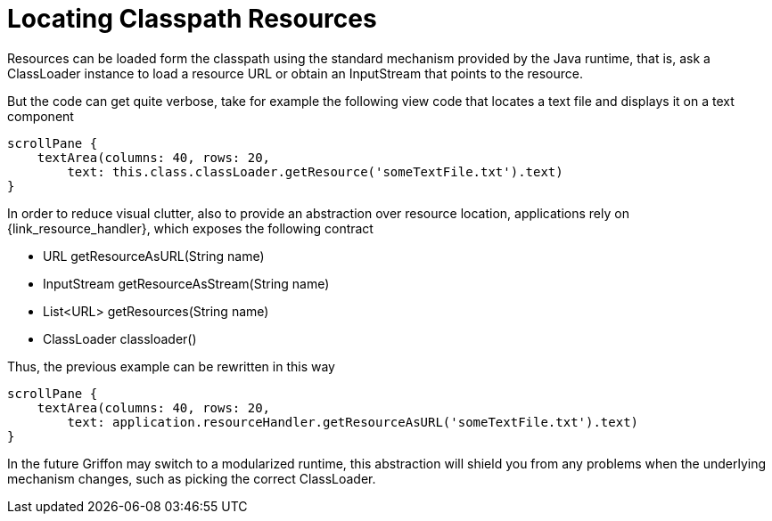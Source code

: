 
[[_resources_locating_resources]]
= Locating Classpath Resources

Resources can be loaded form the classpath using the standard mechanism provided by the
Java runtime, that is, ask a +ClassLoader+ instance to load a resource +URL+ or obtain
an +InputStream+ that points to the resource.

But the code can get quite verbose, take for example the following view code that locates
a text file and displays it on a text component

[source,groovy,options="nowrap"]
----
scrollPane {
    textArea(columns: 40, rows: 20,
        text: this.class.classLoader.getResource('someTextFile.txt').text)
}
----

In order to reduce visual clutter, also to provide an abstraction over resource location,
applications rely on +{link_resource_handler}+, which exposes the following contract

 - URL getResourceAsURL(String name)
 - InputStream getResourceAsStream(String name)
 - List<URL> getResources(String name)
 - ClassLoader classloader()

Thus, the previous example can be rewritten in this way

[source,groovy,options="nowrap"]
----
scrollPane {
    textArea(columns: 40, rows: 20,
        text: application.resourceHandler.getResourceAsURL('someTextFile.txt').text)
}
----

In the future Griffon may switch to a modularized runtime, this abstraction will shield
you from any problems when the underlying mechanism changes, such as picking the correct
+ClassLoader+.
